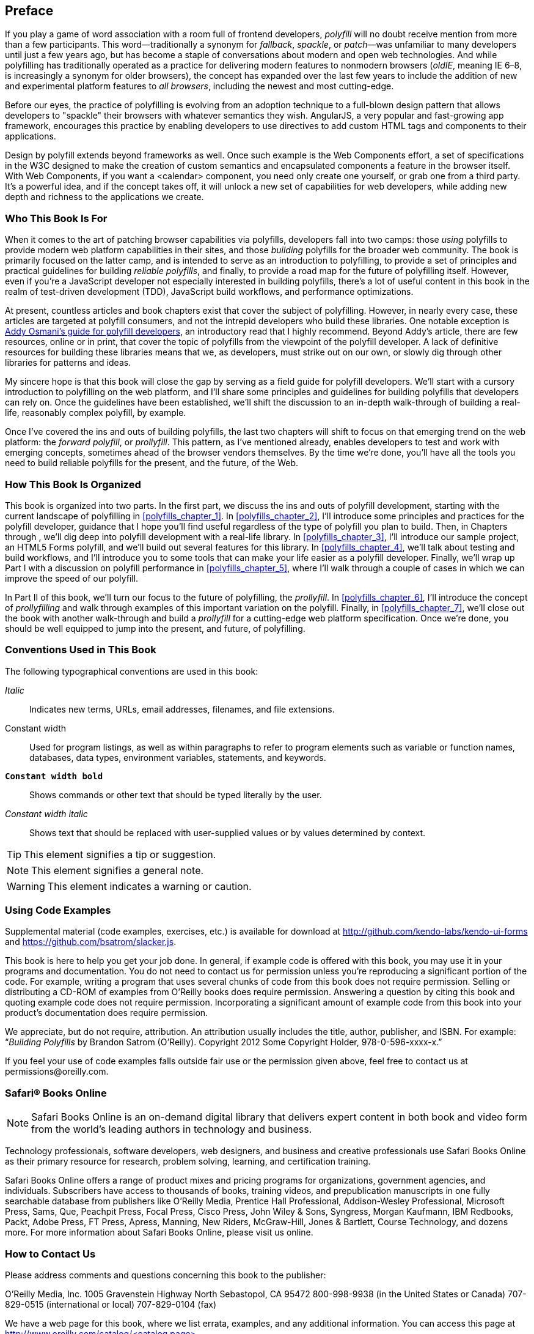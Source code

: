 [preface]
== Preface

If you play a game of word association with a room full of frontend developers, _polyfill_ will no doubt receive mention from more than a few participants. This word--traditionally a synonym for _fallback_, _spackle_, or _patch_&#x2014;was unfamiliar to many developers until just a few years ago, but has become a staple of conversations about modern and open web technologies. And while polyfilling has traditionally operated as a practice for delivering modern features to nonmodern browsers (_oldIE_, meaning IE 6–8, is increasingly a synonym for older browsers), the concept has expanded over the last few years to include the addition of new and experimental platform features to _all browsers_, including the newest and most cutting-edge.

Before our eyes, the practice of polyfilling is evolving from an adoption technique to a full-blown design pattern that allows developers to "spackle" their browsers with whatever semantics they wish. AngularJS, a very popular and fast-growing app framework, encourages this practice by enabling developers to use directives to add custom HTML tags and components to their applications.

Design by polyfill extends beyond frameworks as well. Once such example is the Web Components effort, a set of specifications in the W3C designed to make the creation of custom semantics and encapsulated components a feature in the browser itself. With Web Components, if you want a +<calendar>+ component, you need only create one yourself, or grab one from a third party. It's a powerful idea, and if the concept takes off, it will unlock a new set of capabilities for web developers, while adding new depth and richness to the applications we create.

=== Who This Book Is For

When it comes to the art of patching browser capabilities via polyfills, developers fall into two camps: those _using_ polyfills to provide modern web platform capabilities in their sites, and those _building_ polyfills for the broader web community. The book is primarily focused on the latter camp, and is intended to serve as an introduction to polyfilling, to provide a set of principles and practical guidelines for building _reliable polyfills_, and finally, to provide a road map for the future of polyfilling itself. However, even if you're a JavaScript developer not especially interested in building polyfills, there's a lot of useful content in this book in the realm of test-driven development (TDD), JavaScript build workflows, and performance optimizations.

At present, countless articles and book chapters exist that cover the subject of polyfilling. However, in nearly every case, these articles are targeted at polyfill consumers, and not the intrepid developers who build these libraries. One notable exception is http://addyosmani.com/blog/writing-polyfills[Addy Osmani's guide for polyfill developers], an introductory read that I highly recommend. Beyond Addy's article, there are few resources, online or in print, that cover the topic of polyfills from the viewpoint of the polyfill developer. A lack of definitive resources for building these libraries means that we, as developers, must strike out on our own, or slowly dig through other libraries for patterns and ideas.

My sincere hope is that this book will close the gap by serving as a field guide for polyfill developers. We'll start with a cursory introduction to polyfilling on the web platform, and I'll share some principles and guidelines for building polyfills that developers can rely on. Once the guidelines have been established, we'll shift the discussion to an in-depth walk-through of building a real-life, reasonably complex polyfill, by example.

Once I’ve covered the ins and outs of building polyfills, the last two chapters will shift to focus on that emerging trend on the web platform: the _forward polyfill_, or _prollyfill_. This pattern, as I've mentioned already, enables developers to test and work with emerging concepts, sometimes ahead of the browser vendors themselves. By the time we're done, you'll have all the tools you need to build reliable polyfills for the present, and the future, of the Web.

=== How This Book Is Organized

This book is organized into two parts. In the first part, we discuss the ins and outs of polyfill development, starting with the current landscape of polyfilling in <<polyfills_chapter_1>>. In <<polyfills_chapter_2>>, I'll introduce some principles and practices for the polyfill developer, guidance that I hope you'll find useful regardless of the type of polyfill you plan to build. Then, in Chapters pass:[<xref linkend="polyfills_chapter_3" xrefstyle="select: labelnumber"/>] through pass:[<xref linkend="polyfills_chapter_5" xrefstyle="select: labelnumber"/>], we'll dig deep into polyfill development with a real-life library. In <<polyfills_chapter_3>>, I'll introduce our sample project, an HTML5 Forms polyfill, and we'll build out several features for this library. In <<polyfills_chapter_4>>, we'll talk about testing and build workflows, and I'll introduce you to some tools that can make your life easier as a polyfill developer. Finally, we'll wrap up Part I with a discussion on polyfill performance in <<polyfills_chapter_5>>, where I'll walk through a couple of cases in which we can improve the speed of our polyfill.

In Part II of this book, we'll turn our focus to the future of polyfilling, the _prollyfill_. In <<polyfills_chapter_6>>, I'll introduce the concept of _prollyfilling_ and walk through examples of this important variation on the polyfill. Finally, in <<polyfills_chapter_7>>, we'll close out the book with another walk-through and build a _prollyfill_ for a cutting-edge web platform specification. Once we're done, you should be well equipped to jump into the present, and future, of polyfilling.

=== Conventions Used in This Book

The following typographical conventions are used in this book:

_Italic_:: Indicates new terms, URLs, email addresses, filenames, and file extensions.

+Constant width+:: Used for program listings, as well as within paragraphs to refer to program elements such as variable or function names, databases, data types, environment variables, statements, and keywords.

**`Constant width bold`**:: Shows commands or other text that should be typed literally by the user.

_++Constant width italic++_:: Shows text that should be replaced with user-supplied values or by values determined by context.


[TIP]
====
This element signifies a tip or suggestion.
====

[NOTE]
====
This element signifies a general note.
====

[WARNING]
====
This element indicates a warning or caution.
====

=== Using Code Examples

Supplemental material (code examples, exercises, etc.) is available for download at link:$$http://github.com/kendo-labs/kendo-ui-forms$$[] and link:$$https://github.com/bsatrom/slacker.js$$[].

This book is here to help you get your job done. In general, if example code is offered with this book, you may use it in your programs and documentation. You do not need to contact us for permission unless you’re reproducing a significant portion of the code. For example, writing a program that uses several chunks of code from this book does not require permission. Selling or distributing a CD-ROM of examples from O’Reilly books does require permission. Answering a question by citing this book and quoting example code does not require permission. Incorporating a significant amount of example code from this book into your product’s documentation does require permission.

We appreciate, but do not require, attribution. An attribution usually includes the title, author, publisher, and ISBN. For example: “_Building Polyfills_ by Brandon Satrom (O’Reilly). Copyright 2012 Some Copyright Holder, 978-0-596-xxxx-x.”

If you feel your use of code examples falls outside fair use or the permission given above, feel free to contact us at pass:[<email>permissions@oreilly.com</email>].

=== Safari® Books Online

[role = "safarienabled"]
[NOTE]
====
pass:[<ulink role="orm:hideurl:ital" url="http://my.safaribooksonline.com/?portal=oreilly">Safari Books Online</ulink>] is an on-demand digital library that delivers expert pass:[<ulink role="orm:hideurl" url="http://www.safaribooksonline.com/content">content</ulink>] in both book and video form from the world&#8217;s leading authors in technology and business.
====

Technology professionals, software developers, web designers, and business and creative professionals use Safari Books Online as their primary resource for research, problem solving, learning, and certification training.

Safari Books Online offers a range of pass:[<ulink role="orm:hideurl" url="http://www.safaribooksonline.com/subscriptions">product mixes</ulink>] and pricing programs for pass:[<ulink role="orm:hideurl" url="http://www.safaribooksonline.com/organizations-teams">organizations</ulink>], pass:[<ulink role="orm:hideurl" url="http://www.safaribooksonline.com/government">government agencies</ulink>], and pass:[<ulink role="orm:hideurl" url="http://www.safaribooksonline.com/individuals">individuals</ulink>]. Subscribers have access to thousands of books, training videos, and prepublication manuscripts in one fully searchable database from publishers like O’Reilly Media, Prentice Hall Professional, Addison-Wesley Professional, Microsoft Press, Sams, Que, Peachpit Press, Focal Press, Cisco Press, John Wiley & Sons, Syngress, Morgan Kaufmann, IBM Redbooks, Packt, Adobe Press, FT Press, Apress, Manning, New Riders, McGraw-Hill, Jones & Bartlett, Course Technology, and dozens pass:[<ulink role="orm:hideurl" url="http://www.safaribooksonline.com/publishers">more</ulink>]. For more information about Safari Books Online, please visit us pass:[<ulink role="orm:hideurl" url="http://www.safaribooksonline.com/">online</ulink>].

=== How to Contact Us

Please address comments and questions concerning this book to the publisher:

++++
<simplelist>
<member>O’Reilly Media, Inc.</member>
<member>1005 Gravenstein Highway North</member>
<member>Sebastopol, CA 95472</member>
<member>800-998-9938 (in the United States or Canada)</member>
<member>707-829-0515 (international or local)</member>
<member>707-829-0104 (fax)</member>
</simplelist>
++++

We have a web page for this book, where we list errata, examples, and any additional information. You can access this page at link:$$http://www.oreilly.com/catalog/<catalog page>$$[].

++++
<remark>Don't forget to update the link above.</remark>
++++

To comment or ask technical questions about this book, send email to pass:[<email>bookquestions@oreilly.com</email>].

For more information about our books, courses, conferences, and news, see our website at link:$$http://www.oreilly.com$$[].

Find us on Facebook: link:$$http://facebook.com/oreilly$$[]

Follow us on Twitter: link:$$http://twitter.com/oreillymedia$$[]

Watch us on YouTube: link:$$http://www.youtube.com/oreillymedia$$[]

=== Acknowledgments

First and foremost, thanks go to my wife, Sarah, whose faith in me is equal parts unflagging and humbling. I am ever grateful for her encouragement to take on these kinds of projects, while also keeping me honest and engaged with my family. It is because of her that I don't have to apologize for countless nights of missed dinners and time lost with our family, because no such sacrifice was required. I hope you'll agree that the quality of this work did not suffer, as a result.

I'm also grateful to my boys, Benjamin and Jack, whose smiles and playful spirits remind me of what really matters each and every day. Thanks for all of the writing interruptions for hugs and kisses, boys! Also, to Baby Satrom #3. Though this book was completed before you were born, you were constantly in my thoughts. I can't wait to meet you in early 2014!

Thanks also to my fantastic colleagues at Telerik, especially Burke Holland, who reviewed every single line of this book and provided immensely helpful feedback when I was deep in the weeds of polyfilling. Thanks also for Addy Osmani who, in addition to writing the foreword, provided early input on the proposal and table of contents for this book. Any "aha!" moments you have while reading this book are due to the insight of these two gentlemen, while any "WTFs" are solely the fault of their author.  